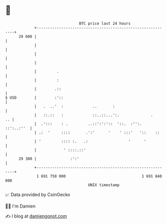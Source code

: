 * 👋

#+begin_example
                                    BTC price last 24 hours                    
                +------------------------------------------------------------+ 
         29 600 |                                                            | 
                |                                                            | 
                |                                                            | 
                |                                                            | 
                |         .                                                  | 
                |         :                                                  | 
                |        .::                                                 | 
   $ USD        |        :'::                                                | 
                |   .  ..'  :             ..       :                         | 
                |   ::.::   :             ::..::...':.              .     .. | 
                |  .':::    : .         ..::':':'::  '::.  :'':.  ::':..:''  | 
                | .:  '     ::::       .':'      '    ' :::'   '::    ::     | 
                | '         :::: :.   .:                  '      '           | 
                |            ' ::::.::'                                      | 
         29 300 |               :':'                                         | 
                +------------------------------------------------------------+ 
                 1 691 750 000                                  1 691 840 000  
                                        UNIX timestamp                         
#+end_example
📈 Data provided by CoinGecko

🧑‍💻 I'm Damien

✍️ I blog at [[https://www.damiengonot.com][damiengonot.com]]
